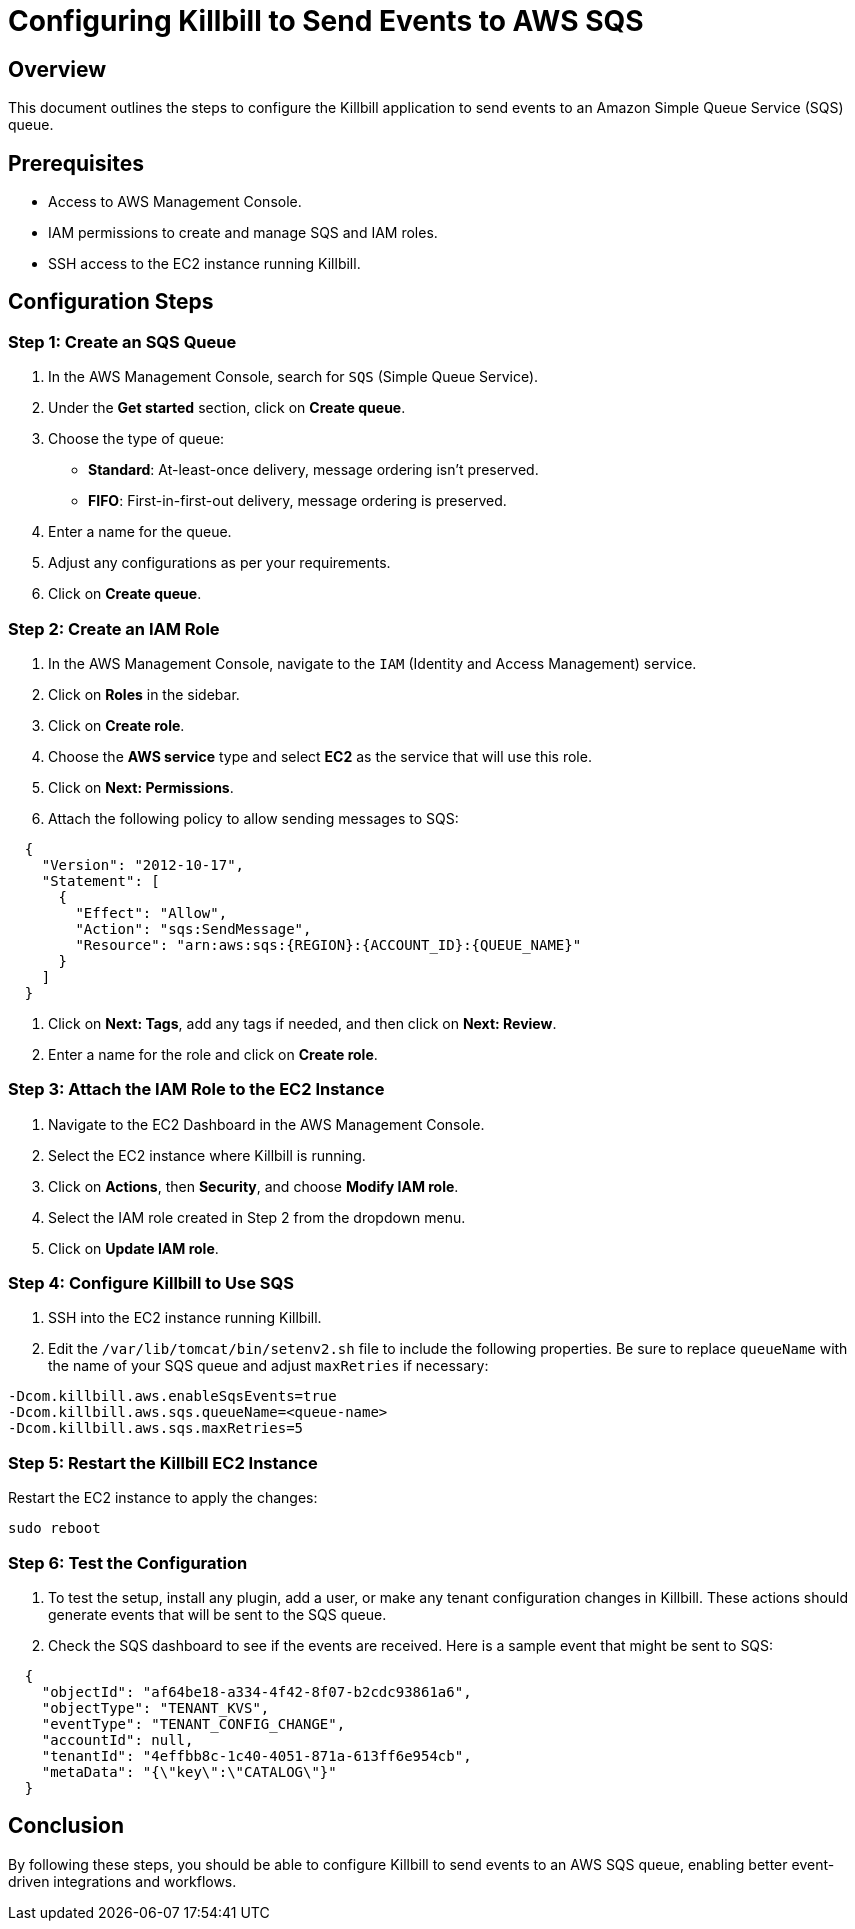 = Configuring Killbill to Send Events to AWS SQS

== Overview

This document outlines the steps to configure the Killbill application to send events to an Amazon Simple Queue Service (SQS) queue.

== Prerequisites

* Access to AWS Management Console.
* IAM permissions to create and manage SQS and IAM roles.
* SSH access to the EC2 instance running Killbill.

== Configuration Steps

=== Step 1: Create an SQS Queue

1. In the AWS Management Console, search for `SQS` (Simple Queue Service).

2. Under the *Get started* section, click on *Create queue*.

3. Choose the type of queue:
   * **Standard**: At-least-once delivery, message ordering isn't preserved.
   * **FIFO**: First-in-first-out delivery, message ordering is preserved.
  
4. Enter a name for the queue.

5. Adjust any configurations as per your requirements.

6. Click on *Create queue*.

=== Step 2: Create an IAM Role

1. In the AWS Management Console, navigate to the `IAM` (Identity and Access Management) service.

2. Click on *Roles* in the sidebar.

3. Click on *Create role*.

4. Choose the *AWS service* type and select *EC2* as the service that will use this role.

5. Click on *Next: Permissions*.

6. Attach the following policy to allow sending messages to SQS:

[source]
----
  {
    "Version": "2012-10-17",
    "Statement": [
      {
        "Effect": "Allow",
        "Action": "sqs:SendMessage",
        "Resource": "arn:aws:sqs:{REGION}:{ACCOUNT_ID}:{QUEUE_NAME}"
      }
    ]
  }
----

7. Click on *Next: Tags*, add any tags if needed, and then click on *Next: Review*.

8. Enter a name for the role and click on *Create role*.

=== Step 3: Attach the IAM Role to the EC2 Instance

1. Navigate to the EC2 Dashboard in the AWS Management Console.

2. Select the EC2 instance where Killbill is running.

3. Click on *Actions*, then *Security*, and choose *Modify IAM role*.

4. Select the IAM role created in Step 2 from the dropdown menu.

5. Click on *Update IAM role*.

=== Step 4: Configure Killbill to Use SQS

1. SSH into the EC2 instance running Killbill.

2. Edit the `/var/lib/tomcat/bin/setenv2.sh` file to include the following properties. Be sure to replace `queueName` with the name of your SQS queue and adjust `maxRetries` if necessary:

[source]
----
-Dcom.killbill.aws.enableSqsEvents=true
-Dcom.killbill.aws.sqs.queueName=<queue-name>
-Dcom.killbill.aws.sqs.maxRetries=5
----

=== Step 5: Restart the Killbill EC2 Instance

Restart the EC2 instance to apply the changes:

[source]
----
sudo reboot
----

=== Step 6: Test the Configuration

1. To test the setup, install any plugin, add a user, or make any tenant configuration changes in Killbill. These actions should generate events that will be sent to the SQS queue.

2. Check the SQS dashboard to see if the events are received. Here is a sample event that might be sent to SQS:

[source]
----
  {
    "objectId": "af64be18-a334-4f42-8f07-b2cdc93861a6",
    "objectType": "TENANT_KVS",
    "eventType": "TENANT_CONFIG_CHANGE",
    "accountId": null,
    "tenantId": "4effbb8c-1c40-4051-871a-613ff6e954cb",
    "metaData": "{\"key\":\"CATALOG\"}"
  }
----

== Conclusion

By following these steps, you should be able to configure Killbill to send events to an AWS SQS queue, enabling better event-driven integrations and workflows.
